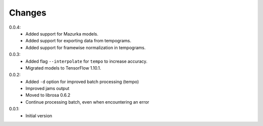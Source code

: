 =======
Changes
=======

0.0.4:
 - Added support for Mazurka models.
 - Added support for exporting data from tempograms.
 - Added support for framewise normalization in tempograms.

0.0.3:
 - Added flag ``--interpolate`` for ``tempo`` to increase accuracy.
 - Migrated models to TensorFlow 1.10.1.

0.0.2:
 - Added ``-d`` option for improved batch processing (tempo)
 - Improved jams output
 - Moved to librosa 0.6.2
 - Continue processing batch, even when encountering an error

0.0.1:
 - Initial version